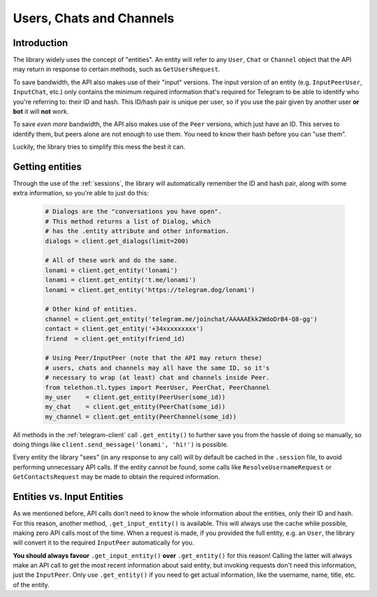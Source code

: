 =========================
Users, Chats and Channels
=========================


Introduction
************

The library widely uses the concept of "entities". An entity will refer
to any ``User``, ``Chat`` or ``Channel`` object that the API may return
in response to certain methods, such as ``GetUsersRequest``.

To save bandwidth, the API also makes use of their "input" versions.
The input version of an entity (e.g. ``InputPeerUser``, ``InputChat``,
etc.) only contains the minimum required information that's required
for Telegram to be able to identify who you're referring to: their ID
and hash. This ID/hash pair is unique per user, so if you use the pair
given by another user **or bot** it will **not** work.

To save *even more* bandwidth, the API also makes use of the ``Peer``
versions, which just have an ID. This serves to identify them, but
peers alone are not enough to use them. You need to know their hash
before you can "use them".

Luckily, the library tries to simplify this mess the best it can.


Getting entities
****************

Through the use of the :ref:`sessions`, the library will automatically
remember the ID and hash pair, along with some extra information, so
you're able to just do this:

    .. code-block:: python

        # Dialogs are the "conversations you have open".
        # This method returns a list of Dialog, which
        # has the .entity attribute and other information.
        dialogs = client.get_dialogs(limit=200)

        # All of these work and do the same.
        lonami = client.get_entity('lonami')
        lonami = client.get_entity('t.me/lonami')
        lonami = client.get_entity('https://telegram.dog/lonami')

        # Other kind of entities.
        channel = client.get_entity('telegram.me/joinchat/AAAAAEkk2WdoDrB4-Q8-gg')
        contact = client.get_entity('+34xxxxxxxxx')
        friend  = client.get_entity(friend_id)

        # Using Peer/InputPeer (note that the API may return these)
        # users, chats and channels may all have the same ID, so it's
        # necessary to wrap (at least) chat and channels inside Peer.
        from telethon.tl.types import PeerUser, PeerChat, PeerChannel
        my_user    = client.get_entity(PeerUser(some_id))
        my_chat    = client.get_entity(PeerChat(some_id))
        my_channel = client.get_entity(PeerChannel(some_id))


All methods in the :ref:`telegram-client` call ``.get_entity()`` to further
save you from the hassle of doing so manually, so doing things like
``client.send_message('lonami', 'hi!')`` is possible.

Every entity the library "sees" (in any response to any call) will by
default be cached in the ``.session`` file, to avoid performing
unnecessary API calls. If the entity cannot be found, some calls
like ``ResolveUsernameRequest`` or ``GetContactsRequest`` may be
made to obtain the required information.


Entities vs. Input Entities
***************************

As we mentioned before, API calls don't need to know the whole information
about the entities, only their ID and hash. For this reason, another method,
``.get_input_entity()`` is available. This will always use the cache while
possible, making zero API calls most of the time. When a request is made,
if you provided the full entity, e.g. an ``User``, the library will convert
it to the required ``InputPeer`` automatically for you.

**You should always favour** ``.get_input_entity()`` **over** ``.get_entity()``
for this reason! Calling the latter will always make an API call to get
the most recent information about said entity, but invoking requests don't
need this information, just the ``InputPeer``. Only use ``.get_entity()``
if you need to get actual information, like the username, name, title, etc.
of the entity.
